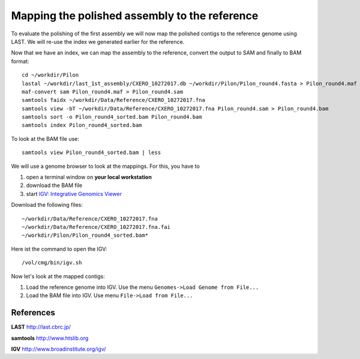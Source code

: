 Mapping the polished assembly to the reference
==============================================

To evaluate the polishing of the first assembly we will now map
the polished contigs to the reference genome using LAST. 
We will re-use the index we generated earlier for the reference.
  
Now that we have an index, we can map the assembly to the reference,
convert the output to SAM and finally to BAM format::

  cd ~/workdir/Pilon
  lastal ~/workdir/last_1st_assembly/CXERO_10272017.db ~/workdir/Pilon/Pilon_round4.fasta > Pilon_round4.maf
  maf-convert sam Pilon_round4.maf > Pilon_round4.sam
  samtools faidx ~/workdir/Data/Reference/CXERO_10272017.fna
  samtools view -bT ~/workdir/Data/Reference/CXERO_10272017.fna Pilon_round4.sam > Pilon_round4.bam
  samtools sort -o Pilon_round4_sorted.bam Pilon_round4.bam
  samtools index Pilon_round4_sorted.bam
  
To look at the BAM file use::

  samtools view Pilon_round4_sorted.bam | less
  
We will use a genome browser to look at the mappings. For this, you
have to 

1. open a terminal window on **your local workstation**
2. download the BAM file 
3. start `IGV: Integrative Genomics Viewer <http://www.broadinstitute.org/igv/>`_

Download the following files::

  ~/workdir/Data/Reference/CXERO_10272017.fna
  ~/workdir/Data/Reference/CXERO_10272017.fna.fai
  ~/workdir/Pilon/Pilon_round4_sorted.bam*

Here ist the command to open the IGV::

  /vol/cmg/bin/igv.sh
  
Now let's look at the mapped contigs:

1. Load the reference genome into IGV. Use the menu ``Genomes->Load Genome from File...`` 
2. Load the BAM file into IGV. Use menu ``File->Load from File...`` 

References
^^^^^^^^^^

**LAST** http://last.cbrc.jp/

**samtools** http://www.htslib.org

**IGV** http://www.broadinstitute.org/igv/
